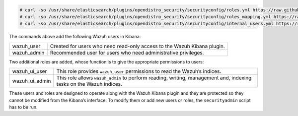 .. Copyright (C) 2021 Wazuh, Inc.

.. code-block:: console

  # curl -so /usr/share/elasticsearch/plugins/opendistro_security/securityconfig/roles.yml https://raw.githubusercontent.com/wazuh/wazuh-documentation/3364-Unattended_improvements/resources/open-distro/elasticsearch/roles/roles.yml
  # curl -so /usr/share/elasticsearch/plugins/opendistro_security/securityconfig/roles_mapping.yml https://raw.githubusercontent.com/wazuh/wazuh-documentation/3364-Unattended_improvements/resources/open-distro/elasticsearch/roles/roles_mapping.yml
  # curl -so /usr/share/elasticsearch/plugins/opendistro_security/securityconfig/internal_users.yml https://raw.githubusercontent.com/wazuh/wazuh-documentation/3364-Unattended_improvements/resources/open-distro/elasticsearch/roles/internal_users.yml

The commands above add the following Wazuh users in Kibana: 

+-------------------------------------+------------------------------------------------------------------------------------------------------------------------------------------------------------------------------------------------------------------------------------------------------------------------------------------+
| wazuh_user                          | Created for users who need read-only access to the Wazuh Kibana plugin.                                                                                                                                                                                                                  |
+-------------------------------------+------------------------------------------------------------------------------------------------------------------------------------------------------------------------------------------------------------------------------------------------------------------------------------------+
| wazuh_admin                         | Recommended user for users who need administrative privileges.                                                                                                                                                                                                                           |
+-------------------------------------+------------------------------------------------------------------------------------------------------------------------------------------------------------------------------------------------------------------------------------------------------------------------------------------+

Two additional roles are added, whose function is to give the appropriate permissions to users:

+-------------------------------------+------------------------------------------------------------------------------------------------------------------------------------------------------------------------------------------------------------------------------------------------------------------------------------------+
| wazuh_ui_user                       | This role provides ``wazuh_user`` permissions to read the Wazuh’s indices.                                                                                                                                                                                                               | 
+-------------------------------------+------------------------------------------------------------------------------------------------------------------------------------------------------------------------------------------------------------------------------------------------------------------------------------------+
| wazuh_ui_admin                      | This role allows ``wazuh_admin`` to perform reading, writing, management and, indexing tasks on the Wazuh indices.                                                                                                                                                                       |
+-------------------------------------+------------------------------------------------------------------------------------------------------------------------------------------------------------------------------------------------------------------------------------------------------------------------------------------+

These users and roles are designed to operate along with the Wazuh Kibana plugin and they are protected so they cannot be modified from the Kibana’s interface. To modify them or add new users or roles, the ``securityadmin`` script has to be run.

.. End of include file
